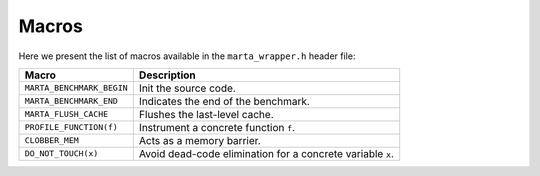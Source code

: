 Macros
======

Here we present the list of macros available in the ``marta_wrapper.h`` header
file:

.. list-table::
   :header-rows: 1

   * - Macro
     - Description
   * - ``MARTA_BENCHMARK_BEGIN``
     - Init the source code.
   * - ``MARTA_BENCHMARK_END``
     - Indicates the end of the benchmark.
   * - ``MARTA_FLUSH_CACHE``
     - Flushes the last-level cache.
   * - ``PROFILE_FUNCTION(f)``
     - Instrument a concrete function ``f``.
   * - ``CLOBBER_MEM``
     - Acts as a memory barrier.
   * - ``DO_NOT_TOUCH(x)``
     - Avoid dead-code elimination for a concrete variable ``x``.
